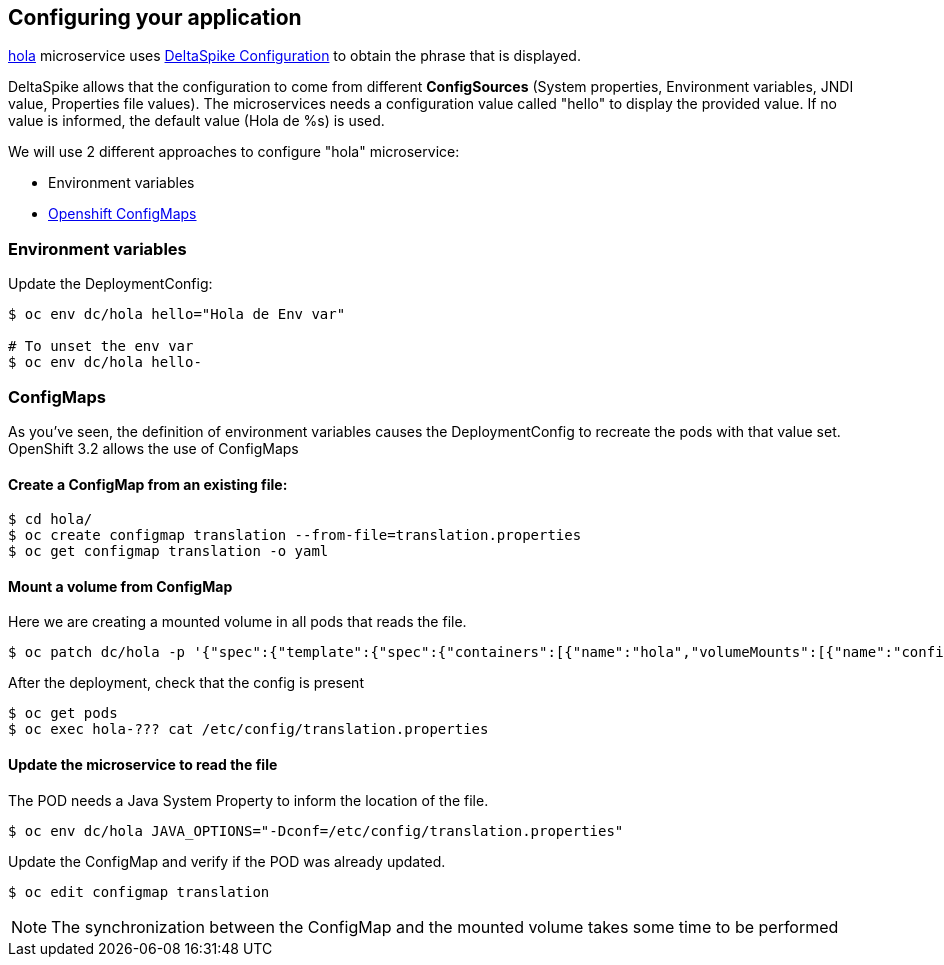 // JBoss, Home of Professional Open Source
// Copyright 2016, Red Hat, Inc. and/or its affiliates, and individual
// contributors by the @authors tag. See the copyright.txt in the
// distribution for a full listing of individual contributors.
//
// Licensed under the Apache License, Version 2.0 (the "License");
// you may not use this file except in compliance with the License.
// You may obtain a copy of the License at
// http://www.apache.org/licenses/LICENSE-2.0
// Unless required by applicable law or agreed to in writing, software
// distributed under the License is distributed on an "AS IS" BASIS,
// WITHOUT WARRANTIES OR CONDITIONS OF ANY KIND, either express or implied.
// See the License for the specific language governing permissions and
// limitations under the License.

## Configuring your application

link:https://github.com/redhat-helloworld-msa/hola[hola] microservice uses link:deltaspike.apache.org/documentation/configuration.html[DeltaSpike Configuration] to obtain the phrase that is displayed.

DeltaSpike allows that the configuration to come from different *ConfigSources* (System properties, Environment variables, JNDI value, Properties file values). The microservices needs a configuration value called "hello" to display the provided value. If no value is informed, the default value (Hola de %s) is used.

We will use 2 different approaches to configure "hola" microservice:

- Environment variables
- link:https://docs.openshift.com/enterprise/3.2/dev_guide/configmaps.html[Openshift ConfigMaps]



### Environment variables

Update the DeploymentConfig:

----
$ oc env dc/hola hello="Hola de Env var"

# To unset the env var
$ oc env dc/hola hello-
----

### ConfigMaps

As you've seen, the definition of environment variables causes the DeploymentConfig to recreate the pods with that value set. OpenShift 3.2 allows the use of ConfigMaps

#### Create a ConfigMap from an existing file:

----
$ cd hola/
$ oc create configmap translation --from-file=translation.properties
$ oc get configmap translation -o yaml
----

#### Mount a volume from ConfigMap

Here we are creating a mounted volume in all pods that reads the file.

----
$ oc patch dc/hola -p '{"spec":{"template":{"spec":{"containers":[{"name":"hola","volumeMounts":[{"name":"config-volume","mountPath":"/etc/config"}]}],"volumes":[{"name":"config-volume","configMap":{"name":"translation"}}]}}}}'
----

After the deployment, check that the config is present

----
$ oc get pods
$ oc exec hola-??? cat /etc/config/translation.properties
----

#### Update the microservice to read the file

The POD needs a Java System Property to inform the location of the file.

----
$ oc env dc/hola JAVA_OPTIONS="-Dconf=/etc/config/translation.properties"
----

Update the ConfigMap and verify if the POD was already updated.

----
$ oc edit configmap translation
----

NOTE: The synchronization between the ConfigMap and the mounted volume takes some time to be performed

